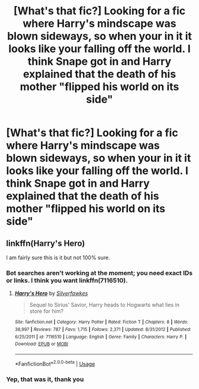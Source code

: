 #+TITLE: [What's that fic?] Looking for a fic where Harry's mindscape was blown sideways, so when your in it it looks like your falling off the world. I think Snape got in and Harry explained that the death of his mother "flipped his world on its side"

* [What's that fic?] Looking for a fic where Harry's mindscape was blown sideways, so when your in it it looks like your falling off the world. I think Snape got in and Harry explained that the death of his mother "flipped his world on its side"
:PROPERTIES:
:Author: Power-of-Erised
:Score: 6
:DateUnix: 1575007338.0
:DateShort: 2019-Nov-29
:FlairText: Request
:END:

** linkffn(Harry's Hero)

I am fairly sure this is it but not 100% sure.
:PROPERTIES:
:Author: jasoneill23
:Score: 1
:DateUnix: 1575009000.0
:DateShort: 2019-Nov-29
:END:

*** Bot searches aren't working at the moment; you need exact IDs or links. I think you want linkffn(7116510).
:PROPERTIES:
:Author: thrawnca
:Score: 1
:DateUnix: 1575012724.0
:DateShort: 2019-Nov-29
:END:

**** [[https://www.fanfiction.net/s/7116510/1/][*/Harry's Hero/*]] by [[https://www.fanfiction.net/u/1824571/Silverfawkes][/Silverfawkes/]]

#+begin_quote
  Sequel to Sirius' Savior, Harry heads to Hogwarts what lies in store for him?
#+end_quote

^{/Site/:} ^{fanfiction.net} ^{*|*} ^{/Category/:} ^{Harry} ^{Potter} ^{*|*} ^{/Rated/:} ^{Fiction} ^{T} ^{*|*} ^{/Chapters/:} ^{8} ^{*|*} ^{/Words/:} ^{38,997} ^{*|*} ^{/Reviews/:} ^{787} ^{*|*} ^{/Favs/:} ^{1,715} ^{*|*} ^{/Follows/:} ^{2,371} ^{*|*} ^{/Updated/:} ^{8/31/2012} ^{*|*} ^{/Published/:} ^{6/25/2011} ^{*|*} ^{/id/:} ^{7116510} ^{*|*} ^{/Language/:} ^{English} ^{*|*} ^{/Genre/:} ^{Family} ^{*|*} ^{/Characters/:} ^{Harry} ^{P.} ^{*|*} ^{/Download/:} ^{[[http://www.ff2ebook.com/old/ffn-bot/index.php?id=7116510&source=ff&filetype=epub][EPUB]]} ^{or} ^{[[http://www.ff2ebook.com/old/ffn-bot/index.php?id=7116510&source=ff&filetype=mobi][MOBI]]}

--------------

*FanfictionBot*^{2.0.0-beta} | [[https://github.com/tusing/reddit-ffn-bot/wiki/Usage][Usage]]
:PROPERTIES:
:Author: FanfictionBot
:Score: 1
:DateUnix: 1575012737.0
:DateShort: 2019-Nov-29
:END:


*** Yep, that was it, thank you
:PROPERTIES:
:Author: Power-of-Erised
:Score: 1
:DateUnix: 1575032513.0
:DateShort: 2019-Nov-29
:END:
